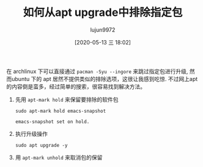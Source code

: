 #+TITLE: 如何从apt upgrade中排除指定包
#+AUTHOR: lujun9972
#+TAGS: linux和它的小伙伴
#+DATE: [2020-05-13 三 18:02]
#+LANGUAGE:  zh-CN
#+STARTUP:  inlineimages
#+OPTIONS:  H:6 num:nil toc:t \n:nil ::t |:t ^:nil -:nil f:t *:t <:nil

在 archlinux 下可以直接通过 =pacman -Syu --ingore= 来跳过指定包进行升级, 然而ubuntu 下的 apt 居然不提供类似的排除选项，这很让我感到吃惊.
不过网上apt的内容倒是蛮多，经过简单的搜索，很容易找到解决方法。

1. 先用 =apt-mark hold= 来保留要排除的软件包
   #+begin_src shell :dir /sudo::
     sudo apt-mark hold emacs-snapshot
   #+end_src

   #+RESULTS:
   : emacs-snapshot set on hold.

2. 执行升级操作
   #+begin_src shell :dir /sudo::
     sudo apt upgrade -y
   #+end_src

3. 用 =apt-mark unhold= 来取消包的保留

